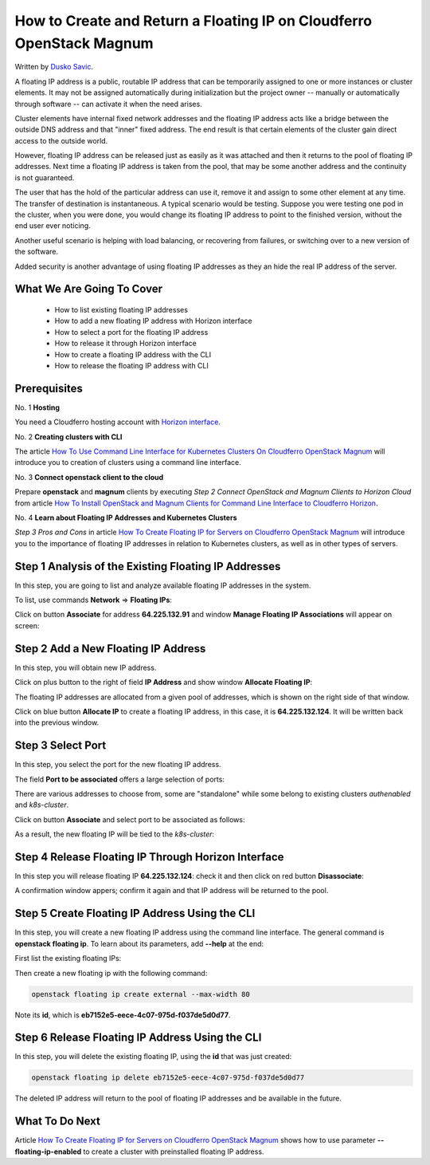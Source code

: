 .. Kubernetes documentation master file, created by
   sphinx-quickstart on Sat Dec  4 15:26:27 2021.

.. meta::
   :description: How to autoscale Kubernetes Cluster 
   :keywords: Cloudferro, OpenStack, Magnum, Kubernetes, cluster, nodegroups, Kubernetes nodegroups, creating nodegroups

How to Create and Return a Floating IP on Cloudferro OpenStack Magnum
=====================================================================

Written by `Dusko Savic <https://duskosavic.com>`_.

A floating IP address is a public, routable IP address that can be temporarily assigned to one or more instances or cluster elements. It may not be assigned automatically during initialization but the project owner -- manually or automatically through software -- can activate it when the need arises. 

Cluster elements have internal fixed network addresses and the floating IP address acts like a bridge between the outside DNS address and that "inner" fixed address. The end result is that certain elements of the cluster gain direct access to the outside world. 

However, floating IP address can be released just as easily as it was attached and then it returns to the pool of floating IP addresses. Next time a floating IP address is taken from the pool, that may be some another address and the continuity is not guaranteed. 

The user that has the hold of the particular address can use it, remove it and assign to some other element at any time. The transfer of destination is instantaneous. A typical scenario would be testing. Suppose you were testing one pod in the cluster, when you were done, you would change its floating IP address to point to the finished version, without the end user ever noticing. 

Another useful scenario is helping with load balancing, or recovering from failures, or switching over to a new version of the software. 

Added security is another advantage of using floating IP addresses as they an hide the real IP address of the server. 

What We Are Going To Cover
--------------------------

 * How to list existing floating IP addresses

 * How to add a new floating IP address with Horizon interface

 * How to select a port for the floating IP address

 * How to release it through Horizon interface

 * How to create a floating IP address with the CLI

 * How to release the floating IP address with CLI

Prerequisites
-------------

No. 1 **Hosting**

You need a Cloudferro hosting account with `Horizon interface <https://horizon.cloudferro.com>`_.

No. 2 **Creating clusters with CLI**

The article `How To Use Command Line Interface for Kubernetes Clusters On Cloudferro OpenStack Magnum <../article_04>`_ will introduce you to creation of clusters using a command line interface. 

No. 3 **Connect openstack client to the cloud**

Prepare **openstack** and **magnum** clients by executing *Step 2 Connect OpenStack and Magnum Clients to Horizon Cloud* from article `How To Install OpenStack and Magnum Clients for Command Line Interface to Cloudferro Horizon <../article_03>`_. 

No. 4 **Learn about Floating IP Addresses and Kubernetes Clusters**

*Step 3 Pros and Cons* in article `How To Create Floating IP for Servers on Cloudferro OpenStack Magnum <../article_07>`_ will introduce you to the importance of floating IP addresses in relation to Kubernetes clusters, as well as in other types of servers.

Step 1 Analysis of the Existing Floating IP Addresses
-----------------------------------------------------

In this step, you are going to list and analyze available floating IP addresses in the system. 

To list, use commands **Network** => **Floating IPs**:

.. image:: list_floatin_ips.png

Click on button **Associate** for address **64.225.132.91** and window **Manage Floating IP Associations** will appear on screen:

.. image:: manage.png


Step 2 Add a New Floating IP Address
------------------------------------

In this step, you will obtain new IP address. 

Click on plus button to the right of field **IP Address** and show window **Allocate Floating IP**:

.. image:: allocate.png

The floating IP addresses are allocated from a given pool of addresses, which is shown on the right side of that window. 

Click on blue button **Allocate IP** to create a floating IP address, in this case, it is **64.225.132.124**. It will be written back into the previous window.


Step 3 Select Port
------------------

In this step, you select the port for the new floating IP address. 

The field **Port to be associated** offers a large selection of ports:

.. image:: port.png

There are various addresses to choose from, some are "standalone" while some belong to existing clusters *authenabled* and *k8s-cluster*.

Click on button **Associate** and select port to be associated as follows:

.. image:: port_selected.png

As a result, the new floating IP will be tied to the *k8s-cluster*:

.. image:: sssdsd.png

Step 4 Release Floating IP Through Horizon Interface
----------------------------------------------------

In this step you will release floating IP **64.225.132.124**: check it and then click on red button **Disassociate**:

.. image:: disassociation.png

A confirmation window appers; confirm it again and that IP address will be returned to the  pool. 

Step 5 Create Floating IP Address Using the CLI
-----------------------------------------------

In this step, you will create a new floating IP address using the command line interface. The general command is **openstack floating ip**. To learn about its parameters, add **--help** at the end:

.. image:: floating_ip_commands.png

First list the existing floating IPs:

.. image:: list.png

Then create a new floating ip with the following command:

.. code::

   openstack floating ip create external --max-width 80

.. image:: created.png

Note its **id**, which is **eb7152e5-eece-4c07-975d-f037de5d0d77**. 

Step 6 Release Floating IP Address Using the CLI
------------------------------------------------

In this step, you will delete the existing floating IP, using the **id** that was just created: 

.. code::

   openstack floating ip delete eb7152e5-eece-4c07-975d-f037de5d0d77

The deleted IP address will return to the pool of floating IP addresses and be available in the future. 

What To Do Next
---------------

Article `How To Create Floating IP for Servers on Cloudferro OpenStack Magnum <../article_07>`_ shows how to use parameter **--floating-ip-enabled** to create a cluster with preinstalled floating IP address.



  
   

   








